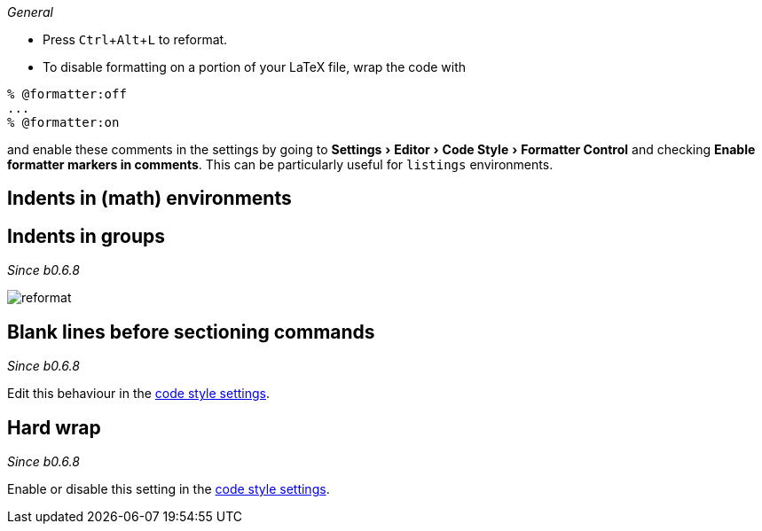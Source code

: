 :experimental:

_General_

- Press kbd:[Ctrl+Alt+L] to reformat.
- To disable formatting on a portion of your LaTeX file, wrap the code with

[latex]
----
% @formatter:off
...
% @formatter:on
----

and enable these comments in the settings by going to menu:Settings[Editor > Code Style > Formatter Control] and checking *Enable formatter markers in comments*.
This can be particularly useful for `listings` environments.

== Indents in (math) environments



== Indents in groups

_Since b0.6.8_

image::https://raw.githubusercontent.com/wiki/Hannah-Sten/TeXiFy-IDEA/Reading/figures/reformat.gif[reformat]

== Blank lines before sectioning commands

_Since b0.6.8_

Edit this behaviour in the link:Code-style-settings#section-newlines[code style settings].



== Hard wrap

_Since b0.6.8_

Enable or disable this setting in the link:Code-style-settings#hard-wrap[code style settings].


